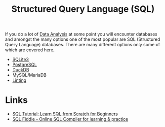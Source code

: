 :PROPERTIES:
:ID:       f7b43309-58ec-4f6d-8cc7-b53e64916742
:mtime:    20251004204303 20250915131824 20241006211350 20230701220951
:ctime:    20230701220951
:END:
#+TITLE: Structured Query Language (SQL)
#+FILETAGS: :data:database:db:sql:

If you do a lot of [[id:f7c491f4-c557-4a68-916a-4e883a15e8ac][Data Analysis]] at some point you will encounter databases and amongst the many options one of the most
popular are SQL (Structured Query Language) databases. There are many different options only some of which are covered
here.


+ [[id:749d5f0f-09bd-47a8-a351-2432f38ff3d9][SQLite3]]
+ [[id:498abde2-0f65-4a10-bf84-8bf6a3410d67][PostgreSQL]]
+ [[id:3b212da7-a12b-47e9-97e6-112e2286a484][DuckDB]]
+ MySQL/MariaDB
+ [[id:9c9a6c9a-c406-4229-b20c-14e9f2adada5][Linting]]

* Links

+ [[https://www.sqltutorial.org/][SQL Tutorial: Learn SQL from Scratch for Beginners]]
+ [[https://sqlfiddle.com/][SQL Fiddle - Online SQL Compiler for learning & practice]]

